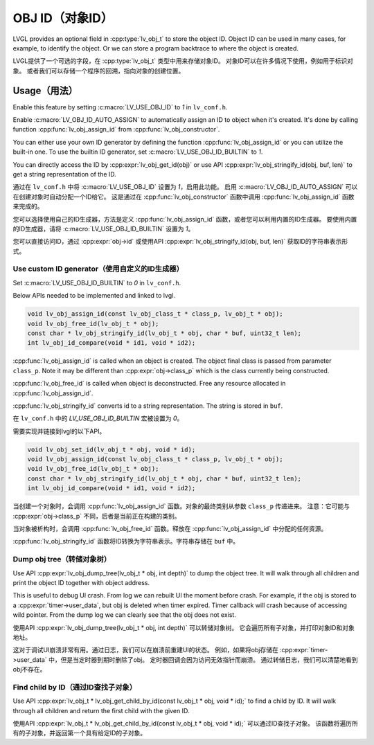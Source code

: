 .. _obj_id:

================
OBJ ID（对象ID）
================

.. raw:: html

   <details>
     <summary>显示原文</summary>

LVGL provides an optional field in :cpp:type:`lv_obj_t` to store the object ID.
Object ID can be used in many cases, for example, to identify the object.
Or we can store a program backtrace to where the object is created.

.. raw:: html

   </details>
   <br>


LVGL提供了一个可选的字段，在 :cpp:type:`lv_obj_t` 类型中用来存储对象ID。
对象ID可以在许多情况下使用，例如用于标识对象。
或者我们可以存储一个程序的回溯，指向对象的创建位置。


.. _obj_id_usage:

Usage（用法）
-------------

.. raw:: html

   <details>
     <summary>显示原文</summary>

Enable this feature by setting :c:macro:`LV_USE_OBJ_ID` to `1` in ``lv_conf.h``.

Enable :c:macro:`LV_OBJ_ID_AUTO_ASSIGN` to automatically assign an ID to object when it's created.
It's done by calling function :cpp:func:`lv_obj_assign_id` from :cpp:func:`lv_obj_constructor`.

You can either use your own ID generator by defining the function :cpp:func:`lv_obj_assign_id` or you can utilize the built-in one.
To use the builtin ID generator, set :c:macro:`LV_USE_OBJ_ID_BUILTIN` to `1`.

You can directly access the ID by :cpp:expr:`lv_obj_get_id(obj)` or use API :cpp:expr:`lv_obj_stringify_id(obj, buf, len)`
to get a string representation of the ID.

.. raw:: html

   </details>
   <br>


通过在 ``lv_conf.h`` 中将 :c:macro:`LV_USE_OBJ_ID` 设置为 `1`，启用此功能。
启用 :c:macro:`LV_OBJ_ID_AUTO_ASSIGN` 可以在创建对象时自动分配一个ID给它。
这是通过在 :cpp:func:`lv_obj_constructor` 函数中调用 :cpp:func:`lv_obj_assign_id` 函数来完成的。

您可以选择使用自己的ID生成器，方法是定义 :cpp:func:`lv_obj_assign_id` 函数，或者您可以利用内置的ID生成器。
要使用内置的ID生成器，请将 :c:macro:`LV_USE_OBJ_ID_BUILTIN` 设置为 `1`。

您可以直接访问ID，通过 :cpp:expr:`obj->id` 或使用API :cpp:expr:`lv_obj_stringify_id(obj, buf, len)` 获取ID的字符串表示形式。


Use custom ID generator（使用自定义的ID生成器）
~~~~~~~~~~~~~~~~~~~~~~~~~~~~~~~~~~~~~~~~~~~~~~

.. raw:: html

   <details>
     <summary>显示原文</summary>

Set :c:macro:`LV_USE_OBJ_ID_BUILTIN` to `0` in ``lv_conf.h``.

Below APIs needed to be implemented and linked to lvgl.

.. code:: c

    void lv_obj_assign_id(const lv_obj_class_t * class_p, lv_obj_t * obj);
    void lv_obj_free_id(lv_obj_t * obj);
    const char * lv_obj_stringify_id(lv_obj_t * obj, char * buf, uint32_t len);
    int lv_obj_id_compare(void * id1, void * id2);

:cpp:func:`lv_obj_assign_id` is called when an object is created. The object final class is passed from
parameter ``class_p``. Note it may be different than :cpp:expr:`obj->class_p` which is the class
currently being constructed.

:cpp:func:`lv_obj_free_id` is called when object is deconstructed. Free any resource allocated in :cpp:func:`lv_obj_assign_id`.

:cpp:func:`lv_obj_stringify_id` converts id to a string representation. The string is stored in ``buf``.

.. raw:: html

   </details>
   <br>


在 ``lv_conf.h`` 中的 `LV_USE_OBJ_ID_BUILTIN` 宏被设置为 `0`。

需要实现并链接到lvgl的以下API。

.. code:: c

    void lv_obj_set_id(lv_obj_t * obj, void * id);
    void lv_obj_assign_id(const lv_obj_class_t * class_p, lv_obj_t * obj);
    void lv_obj_free_id(lv_obj_t * obj);
    const char * lv_obj_stringify_id(lv_obj_t * obj, char * buf, uint32_t len);
    int lv_obj_id_compare(void * id1, void * id2);

当创建一个对象时，会调用 :cpp:func:`lv_obj_assign_id` 函数。对象的最终类别从参数 ``class_p`` 传递进来。
注意：它可能与 :cpp:expr:`obj->class_p` 不同，后者是当前正在构建的类别。

当对象被析构时，会调用 :cpp:func:`lv_obj_free_id` 函数。释放在 :cpp:func:`lv_obj_assign_id` 中分配的任何资源。

:cpp:func:`lv_obj_stringify_id` 函数将ID转换为字符串表示。字符串存储在 ``buf`` 中。


Dump obj tree（转储对象树）
~~~~~~~~~~~~~~~~~~~~~~~~~~

.. raw:: html

   <details>
     <summary>显示原文</summary>

Use API :cpp:expr:`lv_obj_dump_tree(lv_obj_t * obj, int depth)` to dump the object tree.
It will walk through all children and print the object ID together with object address.

This is useful to debug UI crash. From log we can rebuilt UI the moment before crash.
For example, if the obj is stored to a :cpp:expr:`timer->user_data`, but obj is deleted when timer expired.
Timer callback will crash because of accessing wild pointer.
From the dump log we can clearly see that the obj does not exist.

.. raw:: html

   </details>
   <br>


使用API :cpp:expr:`lv_obj_dump_tree(lv_obj_t * obj, int depth)` 可以转储对象树。
它会遍历所有子对象，并打印对象ID和对象地址。

这对于调试UI崩溃非常有用。通过日志，我们可以在崩溃前重建UI的状态。
例如，如果将obj存储在 :cpp:expr:`timer->user_data` 中，但是当定时器到期时删除了obj。
定时器回调会因为访问无效指针而崩溃。
通过转储日志，我们可以清楚地看到obj不存在。


Find child by ID（通过ID查找子对象）
~~~~~~~~~~~~~~~~~~~~~~~~~~~~~~~~~~~~

.. raw:: html

   <details>
     <summary>显示原文</summary>

Use API :cpp:expr:`lv_obj_t * lv_obj_get_child_by_id(const lv_obj_t * obj, void * id);` to find a child by ID.
It will walk through all children and return the first child with the given ID.

.. raw:: html

   </details>
   <br>


使用API :cpp:expr:`lv_obj_t * lv_obj_get_child_by_id(const lv_obj_t * obj, void * id);` 可以通过ID查找子对象。
该函数将遍历所有的子对象，并返回第一个具有给定ID的子对象。
